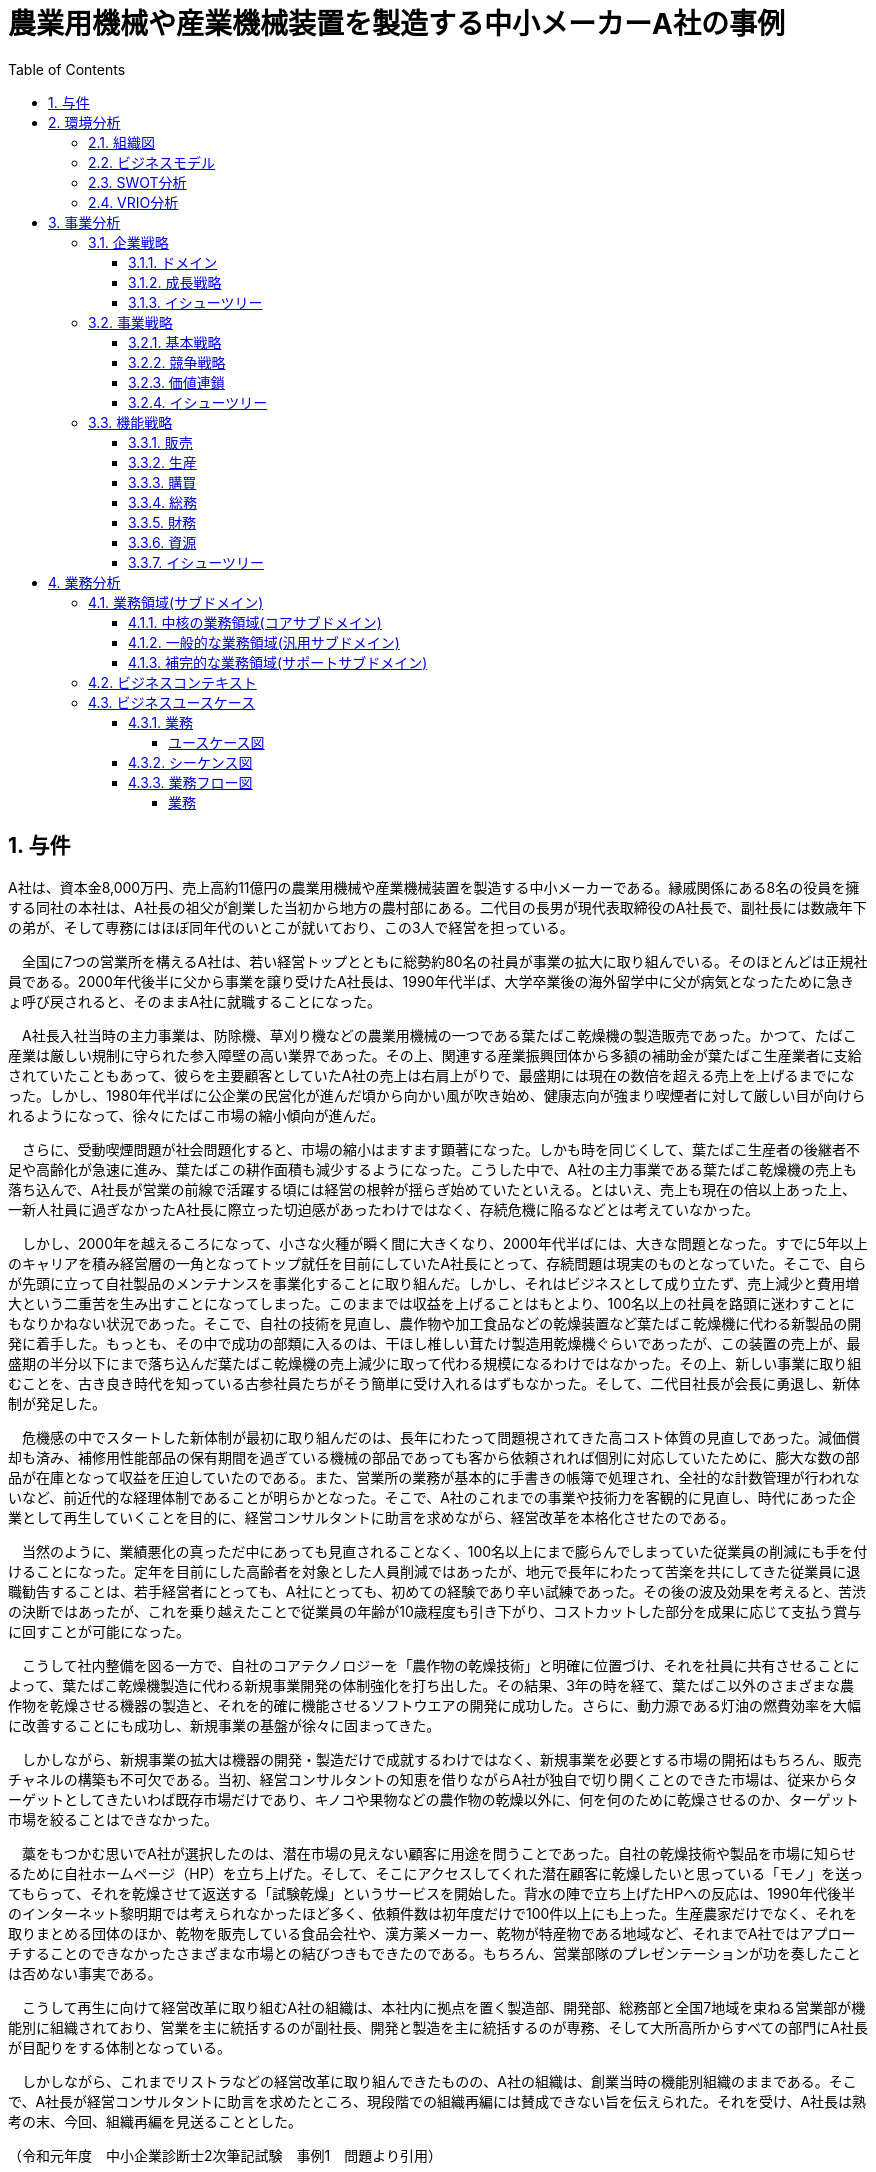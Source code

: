 :toc: left
:toclevels: 5
:sectnums:
:stem:
:source-highlighter: coderay

= 農業用機械や産業機械装置を製造する中小メーカーA社の事例

== 与件

A社は、資本金8,000万円、売上高約11億円の農業用機械や産業機械装置を製造する中小メーカーである。縁戚関係にある8名の役員を擁する同社の本社は、A社長の祖父が創業した当初から地方の農村部にある。二代目の長男が現代表取締役のA社長で、副社長には数歳年下の弟が、そして専務にはほぼ同年代のいとこが就いており、この3人で経営を担っている。

　全国に7つの営業所を構えるA社は、若い経営トップとともに総勢約80名の社員が事業の拡大に取り組んでいる。そのほとんどは正規社員である。2000年代後半に父から事業を譲り受けたA社長は、1990年代半ば、大学卒業後の海外留学中に父が病気となったために急きょ呼び戻されると、そのままA社に就職することになった。

　A社長入社当時の主力事業は、防除機、草刈り機などの農業用機械の一つである葉たばこ乾燥機の製造販売であった。かつて、たばこ産業は厳しい規制に守られた参入障壁の高い業界であった。その上、関連する産業振興団体から多額の補助金が葉たばこ生産業者に支給されていたこともあって、彼らを主要顧客としていたA社の売上は右肩上がりで、最盛期には現在の数倍を超える売上を上げるまでになった。しかし、1980年代半ばに公企業の民営化が進んだ頃から向かい風が吹き始め、健康志向が強まり喫煙者に対して厳しい目が向けられるようになって、徐々にたばこ市場の縮小傾向が進んだ。

　さらに、受動喫煙問題が社会問題化すると、市場の縮小はますます顕著になった。しかも時を同じくして、葉たばこ生産者の後継者不足や高齢化が急速に進み、葉たばこの耕作面積も減少するようになった。こうした中で、A社の主力事業である葉たばこ乾燥機の売上も落ち込んで、A社長が営業の前線で活躍する頃には経営の根幹が揺らぎ始めていたといえる。とはいえ、売上も現在の倍以上あった上、一新人社員に過ぎなかったA社長に際立った切迫感があったわけではなく、存続危機に陥るなどとは考えていなかった。

　しかし、2000年を越えるころになって、小さな火種が瞬く間に大きくなり、2000年代半ばには、大きな問題となった。すでに5年以上のキャリアを積み経営層の一角となってトップ就任を目前にしていたA社長にとって、存続問題は現実のものとなっていた。そこで、自らが先頭に立って自社製品のメンテナンスを事業化することに取り組んだ。しかし、それはビジネスとして成り立たず、売上減少と費用増大という二重苦を生み出すことになってしまった。このままでは収益を上げることはもとより、100名以上の社員を路頭に迷わすことにもなりかねない状況であった。そこで、自社の技術を見直し、農作物や加工食品などの乾燥装置など葉たばこ乾燥機に代わる新製品の開発に着手した。もっとも、その中で成功の部類に入るのは、干ほし椎しい茸たけ製造用乾燥機ぐらいであったが、この装置の売上が、最盛期の半分以下にまで落ち込んだ葉たばこ乾燥機の売上減少に取って代わる規模になるわけではなかった。その上、新しい事業に取り組むことを、古き良き時代を知っている古参社員たちがそう簡単に受け入れるはずもなかった。そして、二代目社長が会長に勇退し、新体制が発足した。

　危機感の中でスタートした新体制が最初に取り組んだのは、長年にわたって問題視されてきた高コスト体質の見直しであった。減価償却も済み、補修用性能部品の保有期間を過ぎている機械の部品であっても客から依頼されれば個別に対応していたために、膨大な数の部品が在庫となって収益を圧迫していたのである。また、営業所の業務が基本的に手書きの帳簿で処理され、全社的な計数管理が行われないなど、前近代的な経理体制であることが明らかとなった。そこで、A社のこれまでの事業や技術力を客観的に見直し、時代にあった企業として再生していくことを目的に、経営コンサルタントに助言を求めながら、経営改革を本格化させたのである。

　当然のように、業績悪化の真っただ中にあっても見直されることなく、100名以上にまで膨らんでしまっていた従業員の削減にも手を付けることになった。定年を目前にした高齢者を対象とした人員削減ではあったが、地元で長年にわたって苦楽を共にしてきた従業員に退職勧告することは、若手経営者にとっても、A社にとっても、初めての経験であり辛い試練であった。その後の波及効果を考えると、苦渋の決断ではあったが、これを乗り越えたことで従業員の年齢が10歳程度も引き下がり、コストカットした部分を成果に応じて支払う賞与に回すことが可能になった。

　こうして社内整備を図る一方で、自社のコアテクノロジーを「農作物の乾燥技術」と明確に位置づけ、それを社員に共有させることによって、葉たばこ乾燥機製造に代わる新規事業開発の体制強化を打ち出した。その結果、3年の時を経て、葉たばこ以外のさまざまな農作物を乾燥させる機器の製造と、それを的確に機能させるソフトウエアの開発に成功した。さらに、動力源である灯油の燃費効率を大幅に改善することにも成功し、新規事業の基盤が徐々に固まってきた。

　しかしながら、新規事業の拡大は機器の開発・製造だけで成就するわけではなく、新規事業を必要とする市場の開拓はもちろん、販売チャネルの構築も不可欠である。当初、経営コンサルタントの知恵を借りながらA社が独自で切り開くことのできた市場は、従来からターゲットとしてきたいわば既存市場だけであり、キノコや果物などの農作物の乾燥以外に、何を何のために乾燥させるのか、ターゲット市場を絞ることはできなかった。

　藁をもつかむ思いでA社が選択したのは、潜在市場の見えない顧客に用途を問うことであった。自社の乾燥技術や製品を市場に知らせるために自社ホームページ（HP）を立ち上げた。そして、そこにアクセスしてくれた潜在顧客に乾燥したいと思っている「モノ」を送ってもらって、それを乾燥させて返送する「試験乾燥」というサービスを開始した。背水の陣で立ち上げたHPへの反応は、1990年代後半のインターネット黎明期では考えられなかったほど多く、依頼件数は初年度だけで100件以上にも上った。生産農家だけでなく、それを取りまとめる団体のほか、乾物を販売している食品会社や、漢方薬メーカー、乾物が特産物である地域など、それまでA社ではアプローチすることのできなかったさまざまな市場との結びつきもできたのである。もちろん、営業部隊のプレゼンテーションが功を奏したことは否めない事実である。

　こうして再生に向けて経営改革に取り組むA社の組織は、本社内に拠点を置く製造部、開発部、総務部と全国7地域を束ねる営業部が機能別に組織されており、営業を主に統括するのが副社長、開発と製造を主に統括するのが専務、そして大所高所からすべての部門にA社長が目配りをする体制となっている。

　しかしながら、これまでリストラなどの経営改革に取り組んできたものの、A社の組織は、創業当時の機能別組織のままである。そこで、A社長が経営コンサルタントに助言を求めたところ、現段階での組織再編には賛成できない旨を伝えられた。それを受け、A社長は熟考の末、今回、組織再編を見送ることとした。


（令和元年度　中小企業診断士2次筆記試験　事例1　問題より引用）

== 環境分析

=== 組織図

[plantuml]
----
@startwbs

* 会社
** 事業A
*** 部門
**** 課
** 事業B
*** 部門
**** 課
** 事業C
*** 部門
**** 課

@endwbs
----

=== ビジネスモデル

[plantuml]
----
@startmindmap

* Business Model Canvas
** 内部環境
*** 顧客
**** 顧客セグメント
*** 価値
**** 価値提案
**** チャネル
*** インフラ
**** 主要活動
**** 主要リソース
**** 主要パートナー
*** 資金
**** 収益源
**** コスト構造
left side
** 外部環境
*** 競争
*** 政治・社会・技術
*** マクロ経済
*** 市場

@endmindmap
----

=== SWOT分析

[plantuml]
----
@startmindmap

* SWOT
** 内部環境
***[#lightgreen] 強み
***[#yellow] 弱み
left side
** 外部環境
***[#lightblue] 機会
***[#red] 脅威

@endmindmap
----

=== VRIO分析

[plantuml]
----
@startmindmap

* VRIO
** 経済的価値
** 希少性
left side
** 模倣困難性
** 組織能力

@endmindmap
----

== 事業分析

=== 企業戦略

==== ドメイン

[plantuml]
----
@startmindmap

* ドメイン
** 企業ドメイン
*** 理念
*** ビジョン
*** ミッション
** 事業ドメイン
*** 誰に
*** 何を
*** どのように

@endmindmap
----

==== 成長戦略

[plantuml]
----
@startmindmap

* 成長戦略
** 既存市場
*** 市場浸透
*** 商品開発
** 新市場
*** 市場開発
*** 多角化
**** 水平的多角化
**** 垂直型多角化
**** 集中型多角化
**** 集成型多角化

@endmindmap
----

==== イシューツリー

[plantuml]
----
@startmindmap

* イシューツリー
left side
** ドメイン
right side
** 成長戦略

@endmindmap
----

=== 事業戦略

==== 基本戦略

[plantuml]
----
@startmindmap

* 基本戦略
** コストリーダーシップ
** 差別化
** 集中

@endmindmap
----

==== 競争戦略

[plantuml]
----
@startmindmap

* 競争戦略
** リーダー
*** 市場拡大
*** 同質化
** チャレンジャー
*** 差別化
** ニッチャー
*** 集中
** フォロワー
*** 追随

@endmindmap
----

==== 価値連鎖

[plantuml]
----
@startmindmap

* 価値連鎖
** 主活動
*** 購買物流
*** 製造
*** 出荷物流
*** マーケティング・販売
*** サービス
** 支援活動
*** インフラストラクチャ
*** 人事・労務管理
*** 技術開発
*** 調達活動

@endmindmap
----

==== イシューツリー

[plantuml]
----
@startmindmap

* イシューツリー
left side
** 基本戦略
** 競争戦略
right side
** 価値連鎖

@endmindmap
----

=== 機能戦略

==== 販売

==== 生産

==== 購買

==== 総務

==== 財務

==== 資源

==== イシューツリー

[plantuml]
----
@startmindmap

* イシューツリー
** 販売
** 生産
** 購買
** 総務
** 財務
** 資源
left side
** 価値連鎖
*** 主活動
**** 購買物流
**** 製造
**** 出荷物流
**** マーケティング・販売
**** サービス
*** 支援活動
**** インフラストラクチャ
**** 人事・労務管理
**** 技術開発
**** 調達活動

@endmindmap
----

== 業務分析

[plantuml]
----
@startmindmap

* ドメイン

left side
** 企業ドメイン
*** 理念
*** ビジョン
*** ミッション
** 事業ドメイン
*** 誰に
*** 何を
*** どのように

right side

** サブドメイン
*** コアサブドメイン
*** 汎用サブドメイン
*** サポートサブドメイン

@endmindmap
----


=== 業務領域(サブドメイン)

==== 中核の業務領域(コアサブドメイン)

==== 一般的な業務領域(汎用サブドメイン)

==== 補完的な業務領域(サポートサブドメイン)

=== ビジネスコンテキスト

=== ビジネスユースケース

==== 業務

===== ユースケース図

[plantuml]
----
@startuml

title ビジネスユースケース

@enduml
----

==== シーケンス図

[plantuml]
----
@startuml

title 業務シーケンス図

@enduml
----

==== 業務フロー図

===== 業務

[plantuml]
----
@startuml

title 業務フロー


@enduml
----

